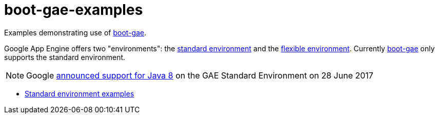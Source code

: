 = boot-gae-examples

Examples demonstrating use of https://github.com/migae/boot-gae[boot-gae].

Google App Engine offers two "environments": the
https://cloud.google.com/appengine/docs/about-the-standard-environment[standard
environment] and the
https://cloud.google.com/appengine/docs/flexible/[flexible
environment].  Currently https://github.com/migae/boot-gae[boot-gae]
only supports the standard environment.

NOTE: Google
https://cloudplatform.googleblog.com/2017/06/Google-App-Engine-standard-now-supports-Java-8.html[announced
support for Java 8] on the GAE Standard Environment on 28 June 2017

* link:standard-env[Standard environment examples]
